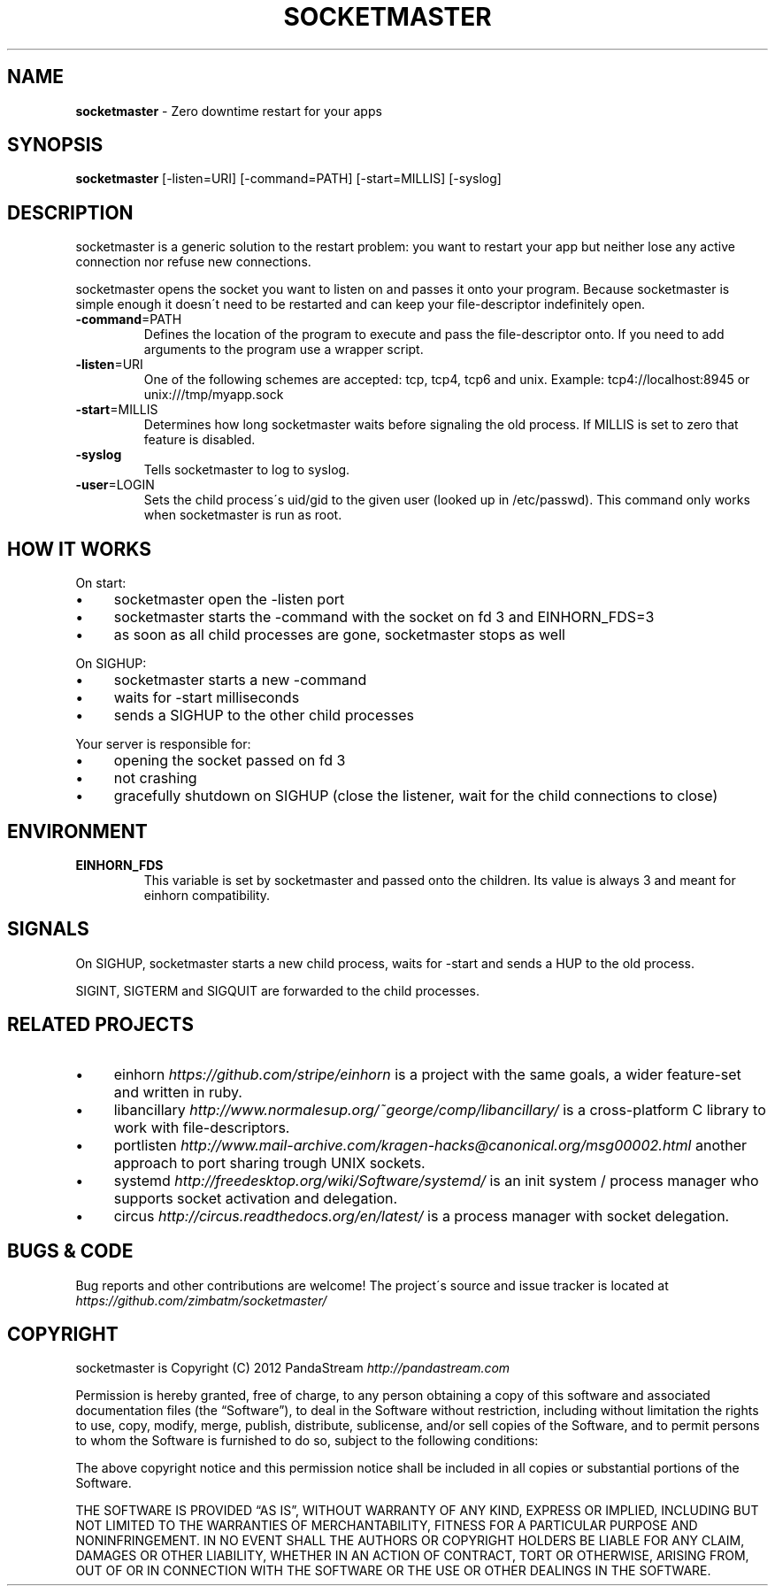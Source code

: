 .\" generated with Ronn/v0.7.3
.\" http://github.com/rtomayko/ronn/tree/0.7.3
.
.TH "SOCKETMASTER" "1" "December 2013" "PandaStream" ""
.
.SH "NAME"
\fBsocketmaster\fR \- Zero downtime restart for your apps
.
.SH "SYNOPSIS"
\fBsocketmaster\fR [\-listen=URI] [\-command=PATH] [\-start=MILLIS] [\-syslog]
.
.SH "DESCRIPTION"
socketmaster is a generic solution to the restart problem: you want to restart your app but neither lose any active connection nor refuse new connections\.
.
.P
socketmaster opens the socket you want to listen on and passes it onto your program\. Because socketmaster is simple enough it doesn\'t need to be restarted and can keep your file\-descriptor indefinitely open\.
.
.TP
\fB\-command\fR=PATH
Defines the location of the program to execute and pass the file\-descriptor onto\. If you need to add arguments to the program use a wrapper script\.
.
.TP
\fB\-listen\fR=URI
One of the following schemes are accepted: tcp, tcp4, tcp6 and unix\. Example: tcp4://localhost:8945 or unix:///tmp/myapp\.sock
.
.TP
\fB\-start\fR=MILLIS
Determines how long socketmaster waits before signaling the old process\. If MILLIS is set to zero that feature is disabled\.
.
.TP
\fB\-syslog\fR
Tells socketmaster to log to syslog\.
.
.TP
\fB\-user\fR=LOGIN
Sets the child process\'s uid/gid to the given user (looked up in /etc/passwd)\. This command only works when socketmaster is run as root\.
.
.SH "HOW IT WORKS"
On start:
.
.IP "\(bu" 4
socketmaster open the \-listen port
.
.IP "\(bu" 4
socketmaster starts the \-command with the socket on fd 3 and EINHORN_FDS=3
.
.IP "\(bu" 4
as soon as all child processes are gone, socketmaster stops as well
.
.IP "" 0
.
.P
On SIGHUP:
.
.IP "\(bu" 4
socketmaster starts a new \-command
.
.IP "\(bu" 4
waits for \-start milliseconds
.
.IP "\(bu" 4
sends a SIGHUP to the other child processes
.
.IP "" 0
.
.P
Your server is responsible for:
.
.IP "\(bu" 4
opening the socket passed on fd 3
.
.IP "\(bu" 4
not crashing
.
.IP "\(bu" 4
gracefully shutdown on SIGHUP (close the listener, wait for the child connections to close)
.
.IP "" 0
.
.SH "ENVIRONMENT"
.
.TP
\fBEINHORN_FDS\fR
This variable is set by socketmaster and passed onto the children\. Its value is always 3 and meant for einhorn compatibility\.
.
.SH "SIGNALS"
On SIGHUP, socketmaster starts a new child process, waits for \-start and sends a HUP to the old process\.
.
.P
SIGINT, SIGTERM and SIGQUIT are forwarded to the child processes\.
.
.SH "RELATED PROJECTS"
.
.IP "\(bu" 4
einhorn \fIhttps://github\.com/stripe/einhorn\fR is a project with the same goals, a wider feature\-set and written in ruby\.
.
.IP "\(bu" 4
libancillary \fIhttp://www\.normalesup\.org/~george/comp/libancillary/\fR is a cross\-platform C library to work with file\-descriptors\.
.
.IP "\(bu" 4
portlisten \fIhttp://www\.mail\-archive\.com/kragen\-hacks@canonical\.org/msg00002\.html\fR another approach to port sharing trough UNIX sockets\.
.
.IP "\(bu" 4
systemd \fIhttp://freedesktop\.org/wiki/Software/systemd/\fR is an init system / process manager who supports socket activation and delegation\.
.
.IP "\(bu" 4
circus \fIhttp://circus\.readthedocs\.org/en/latest/\fR is a process manager with socket delegation\.
.
.IP "" 0
.
.SH "BUGS & CODE"
Bug reports and other contributions are welcome! The project\'s source and issue tracker is located at \fIhttps://github\.com/zimbatm/socketmaster/\fR
.
.SH "COPYRIGHT"
socketmaster is Copyright (C) 2012 PandaStream \fIhttp://pandastream\.com\fR
.
.P
Permission is hereby granted, free of charge, to any person obtaining a copy of this software and associated documentation files (the “Software”), to deal in the Software without restriction, including without limitation the rights to use, copy, modify, merge, publish, distribute, sublicense, and/or sell copies of the Software, and to permit persons to whom the Software is furnished to do so, subject to the following conditions:
.
.P
The above copyright notice and this permission notice shall be included in all copies or substantial portions of the Software\.
.
.P
THE SOFTWARE IS PROVIDED “AS IS”, WITHOUT WARRANTY OF ANY KIND, EXPRESS OR IMPLIED, INCLUDING BUT NOT LIMITED TO THE WARRANTIES OF MERCHANTABILITY, FITNESS FOR A PARTICULAR PURPOSE AND NONINFRINGEMENT\. IN NO EVENT SHALL THE AUTHORS OR COPYRIGHT HOLDERS BE LIABLE FOR ANY CLAIM, DAMAGES OR OTHER LIABILITY, WHETHER IN AN ACTION OF CONTRACT, TORT OR OTHERWISE, ARISING FROM, OUT OF OR IN CONNECTION WITH THE SOFTWARE OR THE USE OR OTHER DEALINGS IN THE SOFTWARE\.
